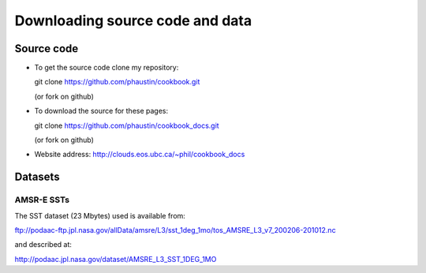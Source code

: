 .. _downloads:

Downloading source code and data
--------------------------------

.. index:: source code

Source code
===========

* To get the  source code clone my repository:

  git clone https://github.com/phaustin/cookbook.git

  (or fork on github)

* To download the source for these pages:

  git clone https://github.com/phaustin/cookbook_docs.git

  (or fork on github)

* Website address:  http://clouds.eos.ubc.ca/~phil/cookbook_docs


.. index:: datasets

Datasets
========



AMSR-E SSTs
+++++++++++

The SST dataset (23 Mbytes) used  is available from:

ftp://podaac-ftp.jpl.nasa.gov/allData/amsre/L3/sst_1deg_1mo/tos_AMSRE_L3_v7_200206-201012.nc

and described at:

http://podaac.jpl.nasa.gov/dataset/AMSRE_L3_SST_1DEG_1MO


